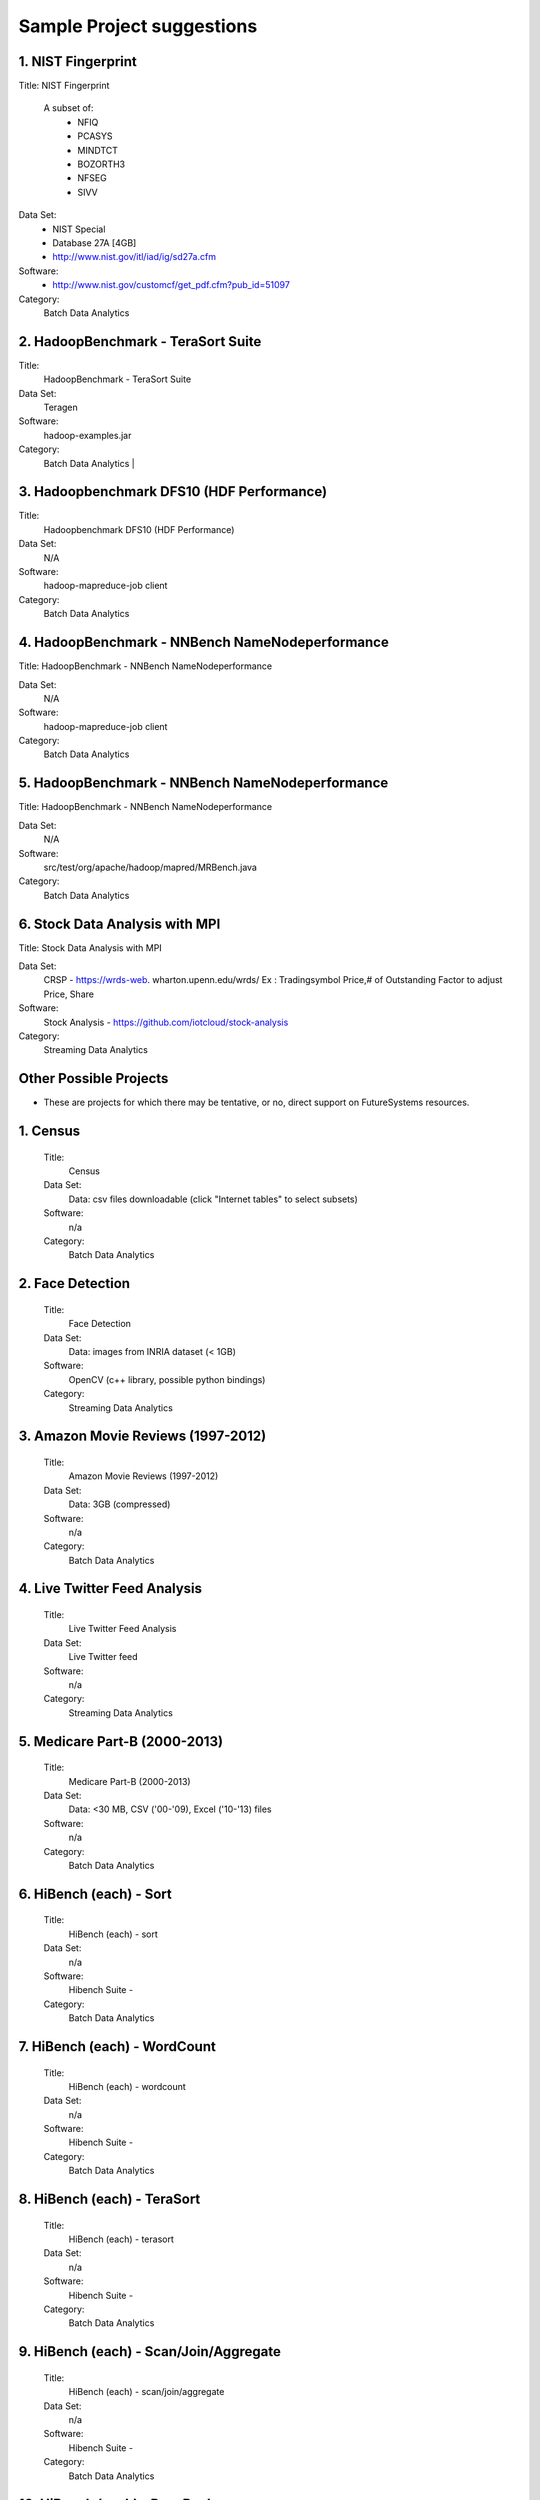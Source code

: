 Sample Project suggestions
===========================


1. NIST Fingerprint
---------------------------------------------------------------------

Title:  NIST Fingerprint

 A subset of:
  * NFIQ
  * PCASYS
  * MINDTCT
  * BOZORTH3
  * NFSEG
  * SIVV

Data Set:
  * NIST Special
  * Database 27A [4GB]
  * http://www.nist.gov/itl/iad/ig/sd27a.cfm

Software:
  * http://www.nist.gov/customcf/get_pdf.cfm?pub_id=51097

Category:
    Batch Data Analytics


2. HadoopBenchmark - TeraSort Suite
---------------------------------
Title:
    HadoopBenchmark - TeraSort Suite

Data Set:
    Teragen

Software:
    hadoop-examples.jar

Category:
    Batch Data Analytics        |


3. Hadoopbenchmark DFS10 (HDF Performance)
----------------------------------------------------------------------

Title:
    Hadoopbenchmark DFS10 (HDF Performance)

Data Set:
    N/A

Software:
    hadoop-mapreduce-job client

Category:
    Batch Data Analytics


4. HadoopBenchmark - NNBench NameNodeperformance
----------------------------------------------------------------------
Title: HadoopBenchmark - NNBench NameNodeperformance


Data Set:
    N/A

Software:
    hadoop-mapreduce-job client

Category:
    Batch Data Analytics



5. HadoopBenchmark - NNBench NameNodeperformance
----------------------------------------------------------------------
Title: HadoopBenchmark - NNBench NameNodeperformance


Data Set:
    N/A

Software:
    src/test/org/apache/hadoop/mapred/MRBench.java

Category:
    Batch Data Analytics



6. Stock Data Analysis with MPI
----------------------------------------------------------------------
Title:
Stock Data Analysis with MPI


Data Set:
    CRSP - https://wrds-web.  wharton.upenn.edu/wrds/
    Ex : Tradingsymbol Price,# of Outstanding Factor to adjust Price, Share

Software:
    Stock Analysis - https://github.com/iotcloud/stock-analysis

Category:
    Streaming Data Analytics



Other Possible Projects
------------------------

* These are projects for which there may be tentative, or no, direct support on FutureSystems resources.

1. Census
---------------------------------------------------------------------
    Title:
      Census
    Data Set:
      Data: csv files downloadable (click "Internet tables" to select subsets)
    Software:
      n/a
    Category:
      Batch Data Analytics

2. Face Detection
---------------------------------------------------------------------
    Title:
      Face Detection
    Data Set:
      Data: images from INRIA dataset (< 1GB)
    Software:
      OpenCV (c++ library, possible python bindings)
    Category:
      Streaming Data Analytics

3. Amazon Movie Reviews (1997-2012)
---------------------------------------------------------------------
    Title:
      Amazon Movie Reviews (1997-2012)
    Data Set:
      Data: 3GB (compressed)
    Software:
      n/a
    Category:
      Batch Data Analytics

4. Live Twitter Feed Analysis
---------------------------------------------------------------------
    Title:
      Live Twitter Feed Analysis
    Data Set:
      Live Twitter feed
    Software:
      n/a
    Category:
      Streaming Data Analytics

5. Medicare Part-B (2000-2013)
---------------------------------------------------------------------
    Title:
      Medicare Part-B (2000-2013)
    Data Set:
      Data: <30 MB, CSV ('00-'09), Excel ('10-'13) files
    Software:
      n/a
    Category:
      Batch Data Analytics

6. HiBench (each) - Sort
---------------------------------------------------------------------
    Title:
      HiBench (each) - sort
    Data Set:
      n/a
    Software:
      Hibench Suite -
    Category:
      Batch Data Analytics

7. HiBench (each) - WordCount
---------------------------------------------------------------------
    Title:
      HiBench (each) - wordcount
    Data Set:
      n/a
    Software:
      Hibench Suite -
    Category:
      Batch Data Analytics

8. HiBench (each) - TeraSort
---------------------------------------------------------------------
    Title:
      HiBench (each) - terasort
    Data Set:
      n/a
    Software:
      Hibench Suite -
    Category:
      Batch Data Analytics

9. HiBench (each) - Scan/Join/Aggregate
---------------------------------------------------------------------
    Title:
      HiBench (each) - scan/join/aggregate
    Data Set:
      n/a
    Software:
      Hibench Suite -
    Category:
      Batch Data Analytics

10. HiBench (each) - PageRank
---------------------------------------------------------------------
    Title:
      HiBench (each) - pagerank
    Data Set:
      n/a
    Software:
      Hibench Suite -
    Category:
      Batch Data Analytics

11. HiBench (each) - NetchIndexing
---------------------------------------------------------------------
    Title:
      HiBench (each) - netchindexing
    Data Set:
      n/a
    Software:
      Hibench Suite -
    Category:
      Batch Data Analytics

12. HiBench (each) - Bayes
---------------------------------------------------------------------
    Title:
      HiBench (each) - bayes
    Data Set:
      n/a
    Software:
      Hibench Suite -
    Category:
      Batch Data Analytics

13. HiBench (each) - Kmeans
---------------------------------------------------------------------
    Title:
      HiBench (each) - kmeans
    Data Set:
      n/a
    Software:
      Hibench Suite -
    Category:
      Batch Data Analytics

14. HiBench (each) - DFSIO
---------------------------------------------------------------------
    Title:
      HiBench (each) - dfsio
    Data Set:
      n/a
    Software:
      Hibench Suite -
    Category:
      Batch Data Analytics

15. Movie Reviews using IPython
---------------------------------------------------------------------
    Title:
      Movie Reviews using IPython
    Data Set:
      Data from Rottentomatoes.com
    Software:
      IPython Notebook 1
    Category:
      Batch Data Analytics

16. Red Wine Quality using IPython
---------------------------------------------------------------------
    Title:
      Red Wine Quality using IPython
    Data Set:
      UCI’s Red Wine Data
    Software:
      IPython Notebook 2
    Category:
      Batch Data Analytics

17. Airline Delays with Hadoop
---------------------------------------------------------------------
    Title:
      Airline Delays with Hadoop
    Data Set:
      Airline Delay Dataset 2007, 2008
    Software:
      IPython Notebook 3
    Category:
      Batch Data Analytics

18. BigBench
---------------------------------------------------------------------
    Title:
      BigBench
    Data Set:
      n/a
    Software:
      Big Data Benchmark for BigBench
    Category:
      Batch Data Analytics

19. Drug-Drug interactions on Twitter
---------------------------------------------------------------------
    Title:
      Drug-Drug interactions on Twitter
    Data Set:
      Live Twitter Data
    Software:
      drug-drug-interaction
    Category:
      Streaming Data Analytics

20. Genome Sequence Data
---------------------------------------------------------------------
    Title:
      Genome sequence data
    Data Set:
      .cfa sample data (unstructured text file) [link]
    Software:
      SAND
    Category:
      Batch Data Analytics


Your Own Projects
------------------
You have an option to create your own project with your idea. You can use Python, Java, R, or other
languages that you prefer. The size or the domain of your datasets is open as long as they can be
handled and reproduced by course instructors.


Non-Software Projects
----------------------
If you have selected non-software projects, you or your team can develop your project without software
development or applications. Use examples given below to choose a project. You can follow one of these
examples or choose your own.

1. Survey HPC-ABDS
---------------------------------------------------------------------
    Title:
     Survey HPC-ABDS
    Description:
     Several topics such as review level 17 (orchestration), Compare level 6 (DevOps)
     and level 15B (PaaS Frameworks) and level 17
    Reference:
     http://hpc-abds.org/kaleidoscope/

2. Review of Recommender Systems: Technology & Applications
---------------------------------------------------------------------
    Title:
     Review of Recommender Systems: Technology & Applications
    Description:
     Define classification of information filtering system with current technologies
     and applications

3. Review of Big Data in BioInformatics
---------------------------------------------------------------------
    Title:
     Review of Big Data in BioInformatics
    Description:
     Find current challenges and understand state of bioinformatics solutions for big
     data including analytics, security and privacy.


4. Review of Data Visualization including High Dimensional Data
---------------------------------------------------------------------
    Title:
     Review of Data Visualization including High Dimensional Data
    Description:
     Explore data mining methods for knowledge  discovery with data visualization tools.
     Example : D3.js, matplotlib

5. Design of NoSQL database for a specialized application
---------------------------------------------------------------------
    Title:
     Design of NoSQL database for a specialized application
    Description:
     Explore design of databases for big data including HBase, MongoDB, etc.


Project Proposal
------------------

Please submit your project proposal to IU Canvas. The submission format is in a file (either txt,
Adobe PDF, or MS word). A project proposal is typically 1-2 pages long and should contain in the
description section:

* The nature of the project and its context
* The technologies used
* Any proprietary issues
* Specific aims you intent to complete
* A list of intended deliverables (artifacts produced)

Sample Proposal Template
--------------------------

+------------------------------------------------------------------------------------------------------+
|                                                                                                      |
|  Title: This is my title                                                                             |
|                                                                                                      |
|  Team: (YOU CAN HAVE UP TO 3 PEOPLE IN A TEAM, IF YOU WANT MORE, PLEASE                              |
|         BE SURE TO CONTACT US)                                                                       |
|                                                                                                      |
|     Fullname        e-mail  github (if available) username portalname                                |
|                                                                                                      |
|                                                                                                      |
|  Description:                                                                                        |
|                                                                                                      |
|       Put here your description                                                                      |
|                                                                                                      |
|                                                                                                      |
|  Artifacts:                                                                                          |
|                                                                                                      |
|       Put here a list of artifacts that you will create (this can be                                 |
|       filled out at a later time                                                                     |
|                                                                                                      |
|       Examples are: A Survey Paper, a github, screenshots, ...                                       |
|                                                                                                      |
+------------------------------------------------------------------------------------------------------+


Submission
-----------
* Report
  * Submit to IU Canvas (https://canvas.iu.edu)
  * Times Roman 12 point – spacing 1.1
  * Figures can be included
  * Proper citations must be included
  * Software project: 4 - 6 pages
  * Non-software project:
    * 9 pages - individuals
    * 14 pages 2 person team
    * 18 pages 3 person team
  * Content Rules
    * Material may be taken from other sources but that must amount to at most 25% of paper and must be cited
    * Figures may be used
    * Topic: should be close to what you proposed. Please contact Dr. Fox or bdaacoursehelp@googlegroups.com
      if you change significantly topic. Also inform bdaacoursehelp@googlegroups.com if you change teaming.
      These changes are allowed; We just need to know/review
    * The level should be similar to a publishable paper or technical report



* Source Code (if available)
  * Submit to a team project repository at GitHub (https://github.com/futuresystems-courses)
    * Get permission by email to bdaacoursehelp@googlegroups.com
  * README file
    * Required with
      * Instruction of Installation and execution
      * List of data source
* Snapshot of VM Image (if necessary)
  * Making a snapshot is available
  [FutureSystems guide] - http://cloudmesh.github.io/introduction_to_cloud_computing/iaas/openstack.html#make-a-snapshot-of-an-instance
  [OpenStack doc] - http://docs.openstack.org/openstack-ops/content/snapshots.html

Contacts
---------

* bdaacoursehelp@googlegroups.com



FutureSystems Information (being updated as of 10/16/2015)
----------------------------------------------------------

* News
  * Hadoop Cluster MR v2 is ready (10-16-2015)

* Requirements
  * Portal account
  * ssh key registration
* Login Node (OpenStack Kilo)
  * 149.165.159.122
  * e.g. ssh [portal user id]@149.165.159.122
* Hadoop Cluster
  * 149.165.159.122
* Available Images
  * NIST-NBIS
  * Stock Analysis with MPI
  * Drug-Drug Interactions with Twitter

* UserGuide (TBD)
  * Access to Kilo
  * Use of Hadoop Cluster [link] - http://bdaafall2015.readthedocs.org/en/latest/HadoopClusterAccess.html
  * Running Hadoop Benchmark
    * TeraSort [link] - http://bdaafall2015.readthedocs.org/en/latest/SoftwareProjects.html
    * DFSIO
    * NNBench
    * MRBench
  * NIST NBIS
  * Stock Analysis with MPI
  * Drug-Drug Interaction with Twitter



Project Information (being updated as of 10/16/2015)
----------------------------------------------------

* NIST
  * NFIQ: NIST Fingerprint Image Quality (NFIQ): Tabassi, Elham, C. Wilson, and C. Watson.
    "Nist fingerprint image quality."NIST Res. Rep. NISTIR7151 (2004)
    [pdf] - http://biometrics.nist.gov/cs_links/standard/archived/workshops/workshop1/presentations/Tabassi-Image-Quality.pdf
  * PCASYS: Fingerprint Pattern Classification: Candela, G. T., et al. "PCASYS-A pattern-level
    classification automation system for fingerprints." NIST technical report NISTIR 5647 (1995).
    [pdf] - http://www.nist.gov/manuscript-publication-search.cfm?pub_id=900754
  * MINDTCT
  * BOZORTH3
  * NFSEG
  * SIVV [pdf] - http://www.nist.gov/manuscript-publication-search.cfm?pub_id=903078
